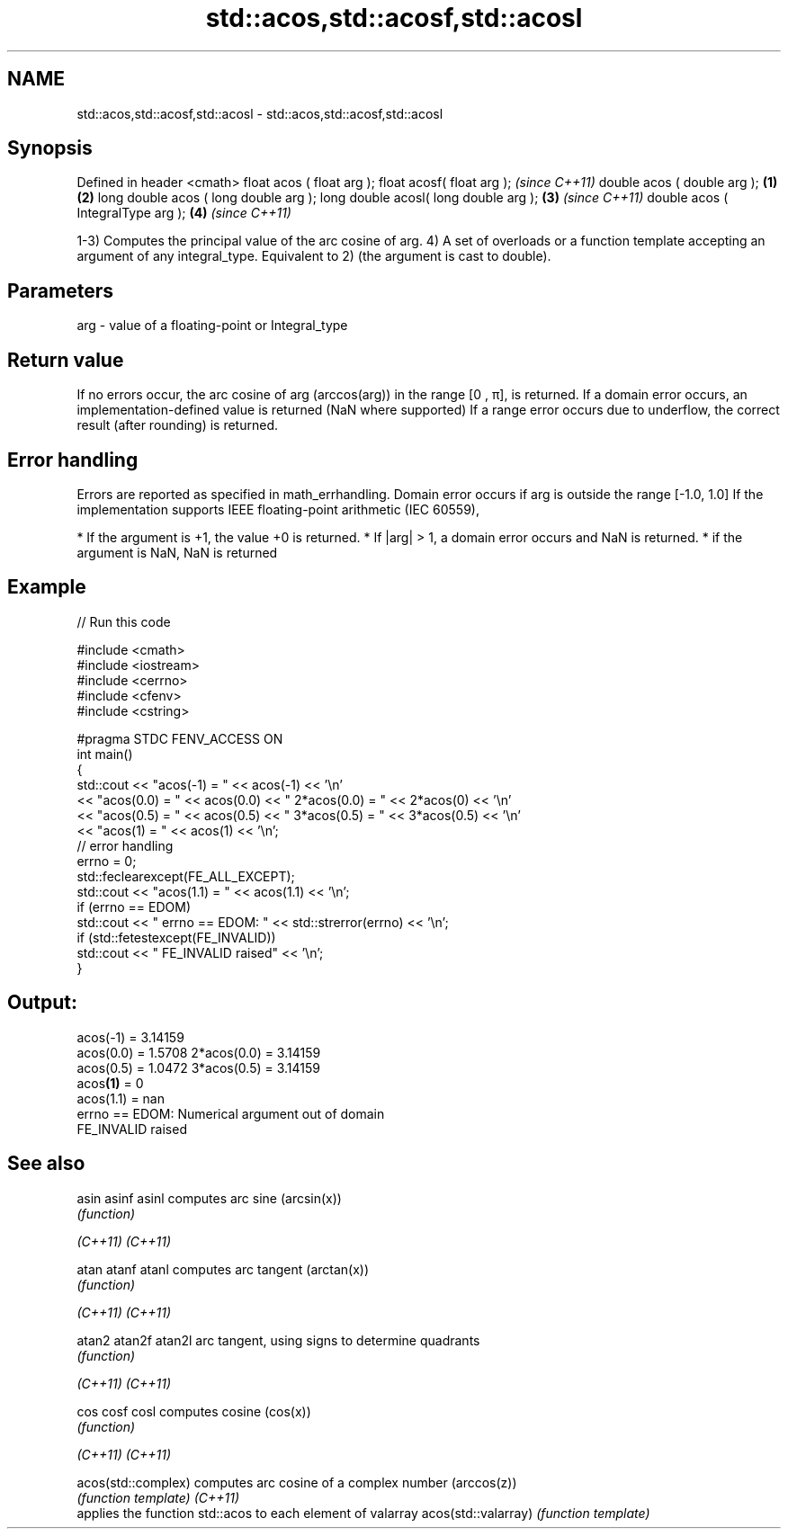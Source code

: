.TH std::acos,std::acosf,std::acosl 3 "2020.03.24" "http://cppreference.com" "C++ Standard Libary"
.SH NAME
std::acos,std::acosf,std::acosl \- std::acos,std::acosf,std::acosl

.SH Synopsis

Defined in header <cmath>
float acos ( float arg );
float acosf( float arg );                     \fI(since C++11)\fP
double acos ( double arg );           \fB(1)\fP \fB(2)\fP
long double acos ( long double arg );
long double acosl( long double arg );     \fB(3)\fP               \fI(since C++11)\fP
double acos ( IntegralType arg );             \fB(4)\fP           \fI(since C++11)\fP

1-3) Computes the principal value of the arc cosine of arg.
4) A set of overloads or a function template accepting an argument of any integral_type. Equivalent to 2) (the argument is cast to double).

.SH Parameters


arg - value of a floating-point or Integral_type


.SH Return value

If no errors occur, the arc cosine of arg (arccos(arg)) in the range [0 , π], is returned.
If a domain error occurs, an implementation-defined value is returned (NaN where supported)
If a range error occurs due to underflow, the correct result (after rounding) is returned.

.SH Error handling

Errors are reported as specified in math_errhandling.
Domain error occurs if arg is outside the range [-1.0, 1.0]
If the implementation supports IEEE floating-point arithmetic (IEC 60559),

* If the argument is +1, the value +0 is returned.
* If |arg| > 1, a domain error occurs and NaN is returned.
* if the argument is NaN, NaN is returned


.SH Example


// Run this code

  #include <cmath>
  #include <iostream>
  #include <cerrno>
  #include <cfenv>
  #include <cstring>

  #pragma STDC FENV_ACCESS ON
  int main()
  {
      std::cout << "acos(-1) = " << acos(-1) << '\\n'
                << "acos(0.0) = " << acos(0.0) << " 2*acos(0.0) = " << 2*acos(0) << '\\n'
                << "acos(0.5) = " << acos(0.5) << " 3*acos(0.5) = " << 3*acos(0.5) << '\\n'
                << "acos(1) = " << acos(1) << '\\n';
      // error handling
      errno = 0;
      std::feclearexcept(FE_ALL_EXCEPT);
      std::cout << "acos(1.1) = " << acos(1.1) << '\\n';
      if (errno == EDOM)
          std::cout << "    errno == EDOM: " << std::strerror(errno) << '\\n';
      if (std::fetestexcept(FE_INVALID))
          std::cout << "    FE_INVALID raised" << '\\n';
  }

.SH Output:

  acos(-1) = 3.14159
  acos(0.0) = 1.5708 2*acos(0.0) = 3.14159
  acos(0.5) = 1.0472 3*acos(0.5) = 3.14159
  acos\fB(1)\fP = 0
  acos(1.1) = nan
      errno == EDOM: Numerical argument out of domain
      FE_INVALID raised


.SH See also



asin
asinf
asinl               computes arc sine (arcsin(x))
                    \fI(function)\fP

\fI(C++11)\fP
\fI(C++11)\fP

atan
atanf
atanl               computes arc tangent (arctan(x))
                    \fI(function)\fP

\fI(C++11)\fP
\fI(C++11)\fP

atan2
atan2f
atan2l              arc tangent, using signs to determine quadrants
                    \fI(function)\fP

\fI(C++11)\fP
\fI(C++11)\fP

cos
cosf
cosl                computes cosine (cos(x))
                    \fI(function)\fP

\fI(C++11)\fP
\fI(C++11)\fP

acos(std::complex)  computes arc cosine of a complex number (arccos(z))
                    \fI(function template)\fP
\fI(C++11)\fP
                    applies the function std::acos to each element of valarray
acos(std::valarray) \fI(function template)\fP




